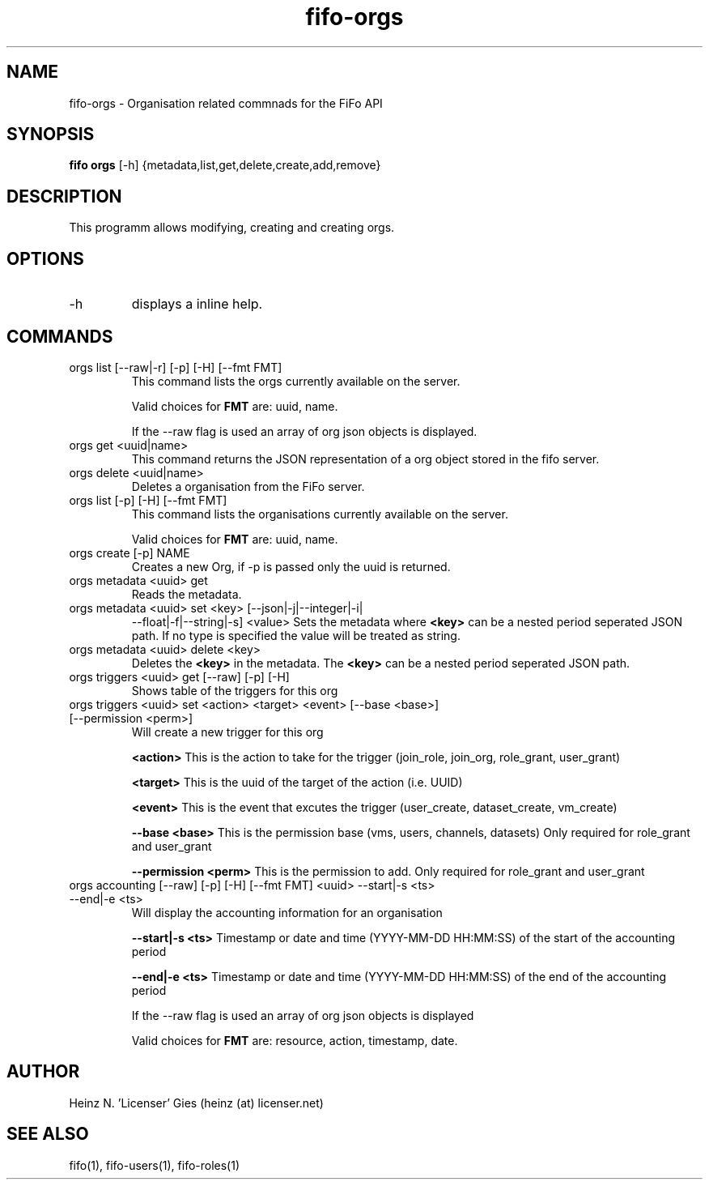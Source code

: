 .TH fifo-orgs 1  "Jan 1, 2014" "version 0.2.9" "USER COMMANDS"
.SH NAME
fifo-orgs \- Organisation related commnads for the FiFo API
.SH SYNOPSIS
.B fifo orgs
[\-h] {metadata,list,get,delete,create,add,remove}

.SH DESCRIPTION
This programm allows modifying, creating and creating orgs.

.SH OPTIONS
.TP
\-h
displays a inline help.

.SH COMMANDS
.TP
orgs list [\-\-raw|\-r] [\-p] [\-H] [\-\-fmt FMT]
This command lists the orgs currently available on the server.

Valid choices for
.B FMT
are: uuid, name.

If the \-\-raw flag is used an array of org json objects is displayed.
.TP
orgs get <uuid|name>
This command returns the JSON representation of a org object stored
in the fifo server.
.TP
orgs delete <uuid|name>
Deletes a organisation from the FiFo server.
.TP
orgs list [\-p] [\-H] [\-\-fmt FMT]
This command lists the organisations currently available on the server.

Valid choices for
.B FMT
are: uuid, name.
.TP
orgs create [\-p] NAME
Creates a new Org, if \-p is passed only the uuid is returned.
.TP
orgs metadata <uuid> get
Reads the metadata.
.TP
orgs metadata <uuid> set <key> [\-\-json|\-j|\-\-integer|\-i|
\-\-float|\-f|\-\-string|\-s] <value>
Sets the metadata where
.B <key>
can be a nested period seperated JSON path. If no type is
specified the value will be treated as string.
.TP
orgs metadata <uuid> delete <key>
Deletes the
.B <key>
in the metadata. The
.B <key>
can be a nested period seperated JSON path.
.TP
orgs triggers <uuid> get  [\-\-raw] [-p] [-H]
Shows table of the triggers for this org
.TP
orgs triggers <uuid> set <action> <target> <event> [\-\-base <base>] [\-\-permission <perm>]
Will create a new trigger for this org

.B <action>
This is the action to take for the trigger (join_role, join_org, role_grant, user_grant)

.B <target>
This is the uuid of the target of the action (i.e. UUID)

.B <event>
This is the event that excutes the trigger (user_create, dataset_create, vm_create)

.B \-\-base <base>
This is the permission base (vms, users, channels, datasets)
Only required for role_grant and user_grant

.B \-\-permission <perm>
This is the permission to add.
Only required for role_grant and user_grant

.TP
orgs accounting [\-\-raw] [-p] [-H] [\-\-fmt FMT] <uuid> \-\-start|\-s <ts> \-\-end|\-e <ts>
Will display the accounting information for an organisation

.B \-\-start|\-s <ts>
Timestamp or date and time (YYYY-MM-DD HH:MM:SS) of the start of the accounting period

.B \-\-end|\-e <ts>
Timestamp or date and time (YYYY-MM-DD HH:MM:SS) of the end of the accounting period

If the \-\-raw flag is used an array of org json objects is displayed

Valid choices for
.B FMT
are: resource, action, timestamp, date.

.SH AUTHOR
Heinz N. 'Licenser' Gies (heinz (at) licenser.net)

.SH SEE ALSO
fifo(1), fifo-users(1), fifo-roles(1)
